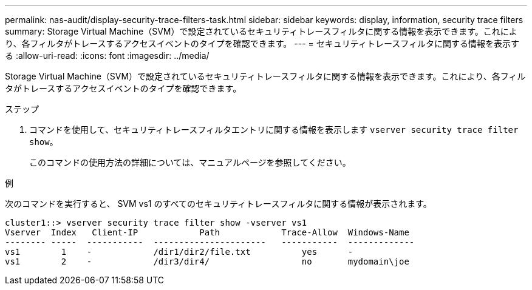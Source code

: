 ---
permalink: nas-audit/display-security-trace-filters-task.html 
sidebar: sidebar 
keywords: display, information, security trace filters 
summary: Storage Virtual Machine（SVM）で設定されているセキュリティトレースフィルタに関する情報を表示できます。これにより、各フィルタがトレースするアクセスイベントのタイプを確認できます。 
---
= セキュリティトレースフィルタに関する情報を表示する
:allow-uri-read: 
:icons: font
:imagesdir: ../media/


[role="lead"]
Storage Virtual Machine（SVM）で設定されているセキュリティトレースフィルタに関する情報を表示できます。これにより、各フィルタがトレースするアクセスイベントのタイプを確認できます。

.ステップ
. コマンドを使用して、セキュリティトレースフィルタエントリに関する情報を表示します `vserver security trace filter show`。
+
このコマンドの使用方法の詳細については、マニュアルページを参照してください。



.例
次のコマンドを実行すると、 SVM vs1 のすべてのセキュリティトレースフィルタに関する情報が表示されます。

[listing]
----
cluster1::> vserver security trace filter show -vserver vs1
Vserver  Index   Client-IP            Path            Trace-Allow  Windows-Name
-------- -----  -----------  ----------------------   -----------  -------------
vs1        1    -            /dir1/dir2/file.txt          yes      -
vs1        2    -            /dir3/dir4/                  no       mydomain\joe
----